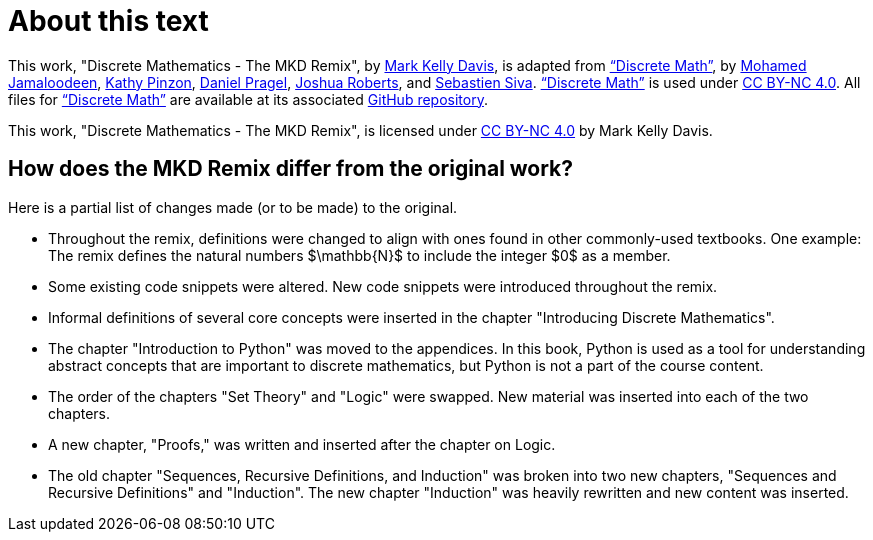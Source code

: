 = About this text


This work, "Discrete Mathematics - The MKD Remix", 
by 
https://github.com/m-k-davis/[Mark Kelly Davis], 
is adapted from 
https://ggc-discrete-math.github.io/index.html[“Discrete Math”], 
by 
//a group of mathematics and information technology professors 
//at Georgia Gwinnett College, namely, 
https://www.ggc.edu/directory/mohamed-jamaloodeen[Mohamed Jamaloodeen], 
https://www.ggc.edu/directory/katherine-pinzon[Kathy Pinzon], 
https://www.ggc.edu/directory/daniel-pragel[Daniel Pragel], 
https://www.ggc.edu/directory/joshua-roberts[Joshua Roberts], and https://www.ggc.edu/directory/sebastien-siva[Sebastien Siva]. 
https://ggc-discrete-math.github.io/index.html[“Discrete Math”] is used under https://creativecommons.org/licenses/by-nc/4.0/[CC BY-NC 4.0]. 
All files for 
https://ggc-discrete-math.github.io/index.html[“Discrete Math”] 
are available at its associated 
https://github.com/ggc-discrete-math/ggc-discrete-math.github.io[GitHub repository]. 

This work, "Discrete Mathematics - The MKD Remix", 
is licensed under 
https://creativecommons.org/licenses/by-nc/4.0/[CC BY-NC 4.0] 
by Mark Kelly Davis.


== How does the MKD Remix differ from the original work?

Here is a partial list of changes made (or to be made) to the original. 

* Throughout the remix, definitions were changed to align with ones found in other commonly-used textbooks. One example: The remix defines the natural numbers $\mathbb{N}$ to include the integer $0$ as a member.

* Some existing code snippets were altered. New code snippets were introduced throughout the remix.

* Informal definitions of several core concepts were inserted in the chapter "Introducing Discrete Mathematics". 

* The chapter "Introduction to Python" was moved to the appendices. In this book, Python is used as a tool for understanding abstract concepts that are important to discrete mathematics, but Python is not a part of the course content.

* The order of the chapters "Set Theory" and "Logic" were swapped. New material was inserted into each of the two chapters.

* A new chapter, "Proofs," was written and inserted after the chapter on Logic.

* The old chapter "Sequences, Recursive Definitions, and Induction" was broken into two new chapters, "Sequences and Recursive Definitions" and "Induction". The new chapter "Induction" was heavily rewritten and new content was inserted.


////
MKD: NEED TO EDIT ALL ORIGINAL TEXT BELOW.

== Additional Resources

Additional instructional materials, including guided notes, applets, and links to pre-built homework assignments using https://edfinity.com/[Edfinity] are available in the book's https://github.com/ggc-discrete-math/ggc-discrete-math.github.io#readme[GitHub readme page].

Please report any errors, suggestions, or comments using the form at https://forms.office.com/Pages/ResponsePage.aspx?id=21KVzwpmkUqb1mXCMA-cscUcLDJuuLtGtmN7hxi3Vs9URFcyMDhSWTBZWkxIVzlZRjJVVzVXUThZVS4u[this link].

== Course Objectives

At Georgia Gwinnett College, students who have successfully completed the Discrete Mathematics course will,

. Reason mathematically and use mathematical language appropriately to demonstrate an understanding of comprehending and constructing mathematical arguments.
. Perform combinatorial analysis to solve counting problems and analyze algorithms.
. Demonstrate an understanding of discrete structures including sets, permutations, relations, graphs, and trees.
. Demonstrate algorithmic thinking using mathematical creativity and critical thinking by specifying algorithms, verifying that algorithms work, and analyzing the time required to perform specific algorithms.
. Use appropriate technology in the evaluation, analysis, and synthesis of information in problem-solving situations.

These course goals help structure the content of this class, which is
aimed at students of
information technology, computer science, and applied mathematics.  The focus is on applying
discrete math techniques from the two broad component areas of discrete
math, namely
combinatorics or enumerative techniques, and graph theory.

To that end, algorithmic thinking figures
prominently in this course.
Designing algorithms, particularly algorithms
applied to networks, involves the use of graph theory methods. Implementing algorithms
requires a careful understanding of logical structures, and usually a top down implementation
approach, beginning with a specifications description,  and then proceeding
to a pseudocode implementation and finally a language dependent coding
implementation. Moreover, analyzing the complexity of algorithms requires a knowledge of functions,
the growth of functions, and counting techniques from combinatorial analysis.  Similarly, mathematical induction and recursive
definitions are used in a cohesive way to understand algorithms and the options in implementing these
recursively versus iteratively.

The approach we take is one with an integrative incorporation of programming and
algorithms into the course. The aim is to help improve students success
with their broad programming curricula in courses like Intermediate and Advanced Programming.
////
